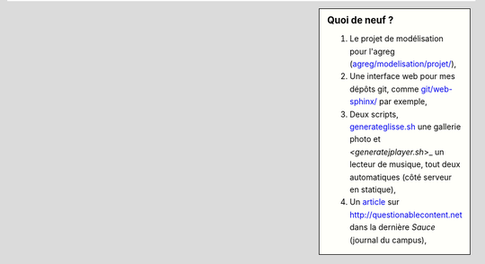 .. sidebar:: Quoi de neuf ?
 
    #. Le projet de modélisation pour l'agreg (`<agreg/modelisation/projet/>`_),
    #. Une interface web pour mes dépôts git, comme `<git/web-sphinx/>`_ par exemple,
    #. Deux scripts, `<generateglisse.sh>`_ une gallerie photo et `<generatejplayer.sh`>_ un lecteur de musique, tout deux automatiques (côté serveur en statique),
    #. Un `article <publis/webcomics.pdf>`_ sur `<http://questionablecontent.net>`_ dans la dernière *Sauce* (journal du campus),
 
.. (c) Lilian Besson, 2011-2013, https://bitbucket.org/lbesson/web-sphinx/